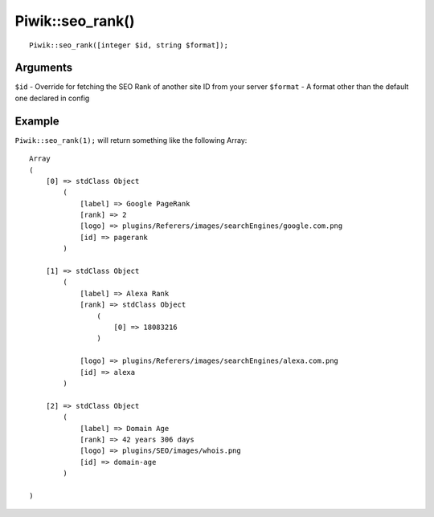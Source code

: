 Piwik::seo_rank()
=================
::
	
	Piwik::seo_rank([integer $id, string $format]);

Arguments
---------

``$id`` - Override for fetching the SEO Rank of another site ID from your server
``$format`` - A format other than the default one declared in config

Example
-------

``Piwik::seo_rank(1);`` will return something like the following Array::
	
	Array
	(
	    [0] => stdClass Object
	        (
	            [label] => Google PageRank
	            [rank] => 2
	            [logo] => plugins/Referers/images/searchEngines/google.com.png
	            [id] => pagerank
	        )

	    [1] => stdClass Object
	        (
	            [label] => Alexa Rank
	            [rank] => stdClass Object
	                (
	                    [0] => 18083216
	                )

	            [logo] => plugins/Referers/images/searchEngines/alexa.com.png
	            [id] => alexa
	        )

	    [2] => stdClass Object
	        (
	            [label] => Domain Age
	            [rank] => 42 years 306 days
	            [logo] => plugins/SEO/images/whois.png
	            [id] => domain-age
	        )

	)